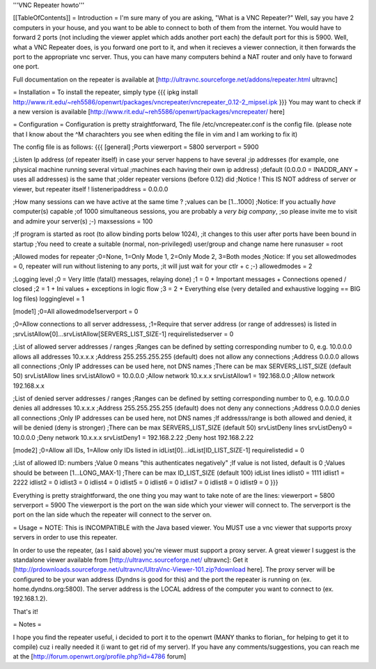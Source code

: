 '''VNC Repeater howto'''

[[TableOfContents]]
= Introduction =
I'm sure many of you are asking, "What is a VNC Repeater?" Well, say you have 2 computers in your house, and you want to be able to connect to both of them from the internet. You would have to forward 2 ports (not including the viewer applet which adds another port each) the default port for this is 5900. Well, what a VNC Repeater does, is you forward one port to it, and when it recieves a viewer connection, it then forwards the port to the appropriate vnc server. Thus, you can have many computers behind a NAT router and only have to forward one port.

Full documentation on the repeater is available at [http://ultravnc.sourceforge.net/addons/repeater.html ultravnc]

= Installation =
To install the repeater, simply type
{{{
ipkg install http://www.rit.edu/~reh5586/openwrt/packages/vncrepeater/vncrepeater_0.12-2_mipsel.ipk
}}}
You may want to check if a new version is available [http://www.rit.edu/~reh5586/openwrt/packages/vncrepeater/ here]

= Configuration =
Configuration is pretty straightforward, The file /etc/vncrepeater.conf is the config file. (please note that I know about the ^M charachters you see when editing the file in vim and I am working to fix it)

The config file is as follows:
{{{
[general]
;Ports
viewerport = 5800
serverport = 5900

;Listen Ip address (of repeater itself) in case your server happens to have several
;ip addresses (for example, one physical machine running several virtual
;machines each having their own ip address)
;default (0.0.0.0 = INADDR_ANY = uses all addresses) is the same that
;older repeater versions (before 0.12) did
;Notice ! This IS NOT address of server or viewer, but repeater itself !
listeneripaddress = 0.0.0.0

;How many sessions can we have active at the same time ?
;values can be [1...1000]
;Notice: If you actually *have* computer(s) capable
;of 1000 simultaneous sessions, you are probably a *very big company*,
;so please invite me to visit and admire your server(s) ;-)
maxsessions = 100

;If program is started as root (to allow binding ports below 1024),
;it changes to this user after ports have been bound in startup
;You need to create a suitable (normal, non-privileged) user/group and change name here
runasuser = root

;Allowed modes for repeater
;0=None, 1=Only Mode 1, 2=Only Mode 2, 3=Both modes
;Notice: If you set allowedmodes = 0, repeater will run without listening to any ports,
;it will just wait for your ctlr + c ;-)
allowedmodes = 2

;Logging level
;0 = Very little (fatal() messages, relaying done)
;1 = 0 + Important messages + Connections opened / closed
;2 = 1 + Ini values + exceptions in logic flow
;3 = 2 + Everything else (very detailed and exhaustive logging == BIG log files)
logginglevel = 1

[mode1]
;0=All
allowedmode1serverport = 0

;0=Allow connections to all server addressess,
;1=Require that server address (or range of addresses) is listed in
;srvListAllow[0]...srvListAllow[SERVERS_LIST_SIZE-1]
requirelistedserver = 0

;List of allowed server addresses / ranges
;Ranges can be defined by setting corresponding number to 0, e.g. 10.0.0.0 allows all addresses 10.x.x.x
;Address 255.255.255.255 (default) does not allow any connections
;Address 0.0.0.0 allows all connections
;Only IP addresses can be used here, not DNS names
;There can be max SERVERS_LIST_SIZE (default 50) srvListAllow lines
srvListAllow0 = 10.0.0.0        ;Allow network 10.x.x.x
srvListAllow1 = 192.168.0.0     ;Allow network 192.168.x.x

;List of denied server addresses / ranges
;Ranges can be defined by setting corresponding number to 0, e.g. 10.0.0.0 denies all addresses 10.x.x.x
;Address 255.255.255.255 (default) does not deny any connections
;Address 0.0.0.0 denies all connections
;Only IP addresses can be used here, not DNS names
;If addresss/range is both allowed and denied, it will be denied (deny is stronger)
;There can be max SERVERS_LIST_SIZE (default 50) srvListDeny lines
srvListDeny0 = 10.0.0.0         ;Deny network 10.x.x.x
srvListDeny1 = 192.168.2.22     ;Deny host 192.168.2.22

[mode2]
;0=Allow all IDs, 1=Allow only IDs listed in idList[0]...idList[ID_LIST_SIZE-1]
requirelistedid = 0

;List of allowed ID: numbers
;Value 0 means "this authenticates negatively"
;If value is not listed, default is 0
;Values should be between [1...LONG_MAX-1]
;There can be max ID_LIST_SIZE (default 100) idList lines
idlist0 = 1111
idlist1 = 2222
idlist2 = 0
idlist3 = 0
idlist4 = 0
idlist5 = 0
idlist6 = 0
idlist7 = 0
idlist8 = 0
idlist9 = 0
}}}

Everything is pretty straightforward, the one thing you may want to take note of are the lines:
viewerport = 5800
serverport = 5900
The viewerport is the port on the wan side which your viewer will connect to.
The serverport is the port on the lan side whuch the repeater will connect to the server on.

= Usage =
NOTE: This is INCOMPATIBLE with the Java based viewer. You MUST use a vnc viewer that supports proxy servers in order to use this repeater.

In order to use the repeater, (as I said above) you're viewer must support a proxy server. A great viewer I suggest is the standalone viewer available from [http://ultravnc.sourceforge.net/ ultravnc]: Get it [http://prdownloads.sourceforge.net/ultravnc/UltraVnc-Viewer-101.zip?download here]. The proxy server will be configured to be your wan address (Dyndns is good for this) and the port the repeater is running on (ex. home.dyndns.org:5800). The server address is the LOCAL address of the computer you want to connect to (ex. 192.168.1.2).

That's it!

= Notes =

I hope you find the repeater useful, i decided to port it to the openwrt (MANY thanks to florian_ for helping to get it to compile) cuz i really needed it (i want to get rid of my server).
If you have any comments/suggestions, you can reach me at the [http://forum.openwrt.org/profile.php?id=4786 forum]
